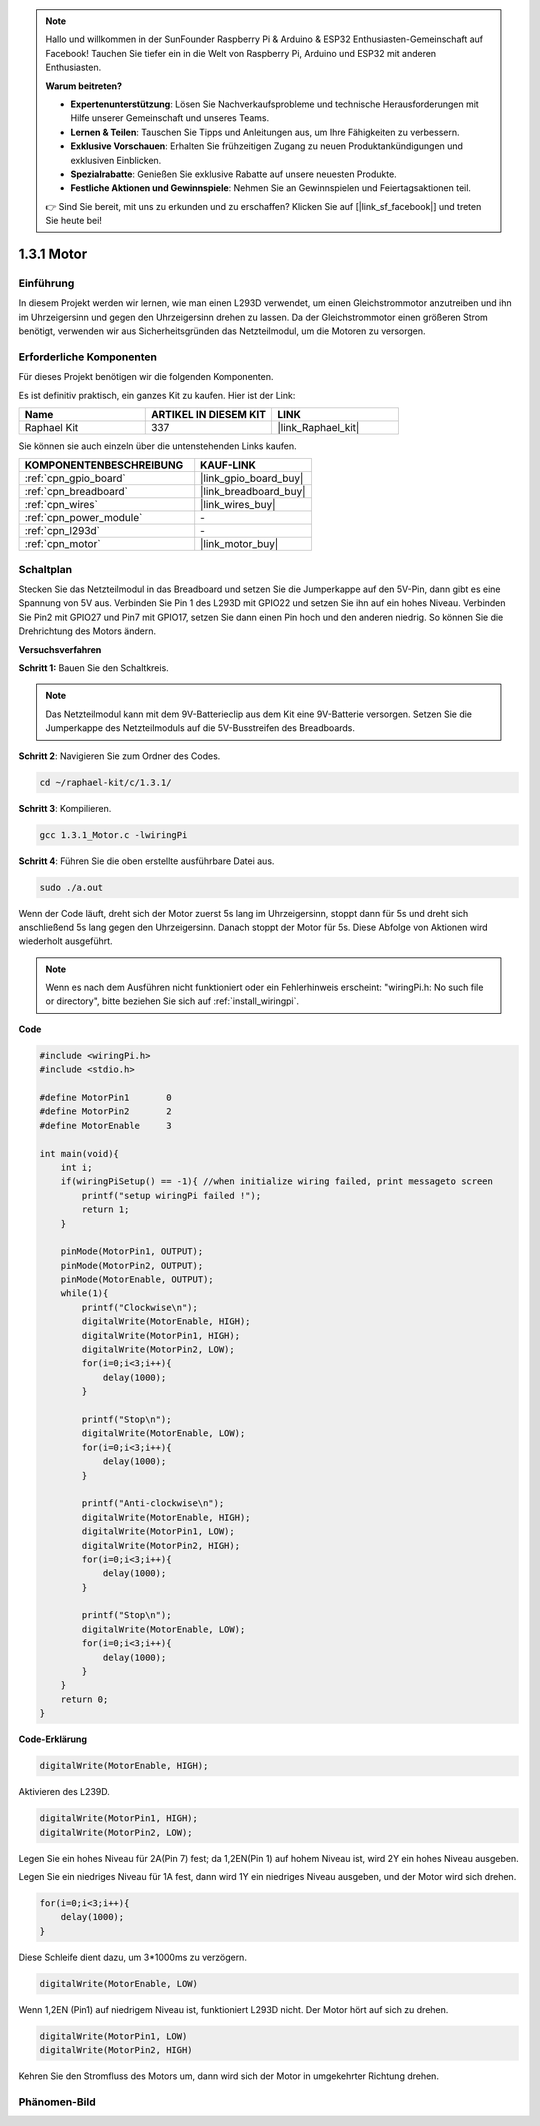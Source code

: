 .. note::

    Hallo und willkommen in der SunFounder Raspberry Pi & Arduino & ESP32 Enthusiasten-Gemeinschaft auf Facebook! Tauchen Sie tiefer ein in die Welt von Raspberry Pi, Arduino und ESP32 mit anderen Enthusiasten.

    **Warum beitreten?**

    - **Expertenunterstützung**: Lösen Sie Nachverkaufsprobleme und technische Herausforderungen mit Hilfe unserer Gemeinschaft und unseres Teams.
    - **Lernen & Teilen**: Tauschen Sie Tipps und Anleitungen aus, um Ihre Fähigkeiten zu verbessern.
    - **Exklusive Vorschauen**: Erhalten Sie frühzeitigen Zugang zu neuen Produktankündigungen und exklusiven Einblicken.
    - **Spezialrabatte**: Genießen Sie exklusive Rabatte auf unsere neuesten Produkte.
    - **Festliche Aktionen und Gewinnspiele**: Nehmen Sie an Gewinnspielen und Feiertagsaktionen teil.

    👉 Sind Sie bereit, mit uns zu erkunden und zu erschaffen? Klicken Sie auf [|link_sf_facebook|] und treten Sie heute bei!

.. _1.3.1_c_pi5:

1.3.1 Motor
=================

Einführung
-----------------

In diesem Projekt werden wir lernen, wie man einen L293D verwendet, um einen Gleichstrommotor anzutreiben und ihn im Uhrzeigersinn und gegen den Uhrzeigersinn drehen zu lassen. Da der Gleichstrommotor einen größeren Strom benötigt, verwenden wir aus Sicherheitsgründen das Netzteilmodul, um die Motoren zu versorgen.

Erforderliche Komponenten
------------------------------

Für dieses Projekt benötigen wir die folgenden Komponenten.

.. image:: ../img/list_1.3.1.png

Es ist definitiv praktisch, ein ganzes Kit zu kaufen. Hier ist der Link:

.. list-table::
    :widths: 20 20 20
    :header-rows: 1

    *   - Name	
        - ARTIKEL IN DIESEM KIT
        - LINK
    *   - Raphael Kit
        - 337
        - |link_Raphael_kit|

Sie können sie auch einzeln über die untenstehenden Links kaufen.

.. list-table::
    :widths: 30 20
    :header-rows: 1

    *   - KOMPONENTENBESCHREIBUNG
        - KAUF-LINK

    *   - :ref:`cpn_gpio_board`
        - |link_gpio_board_buy|
    *   - :ref:`cpn_breadboard`
        - |link_breadboard_buy|
    *   - :ref:`cpn_wires`
        - |link_wires_buy|
    *   - :ref:`cpn_power_module`
        - \-
    *   - :ref:`cpn_l293d`
        - \-
    *   - :ref:`cpn_motor`
        - |link_motor_buy|

Schaltplan
------------------

Stecken Sie das Netzteilmodul in das Breadboard und setzen Sie die Jumperkappe auf den 5V-Pin, dann gibt es eine Spannung von 5V aus. Verbinden Sie Pin 1 des L293D mit GPIO22 und setzen Sie ihn auf ein hohes Niveau. Verbinden Sie Pin2 mit GPIO27 und Pin7 mit GPIO17, setzen Sie dann einen Pin hoch und den anderen niedrig. So können Sie die Drehrichtung des Motors ändern.

.. image:: ../img/image336.png

**Versuchsverfahren**

**Schritt 1:** Bauen Sie den Schaltkreis.

.. image:: ../img/1.3.1.png

.. note::
    Das Netzteilmodul kann mit dem 9V-Batterieclip aus dem Kit eine 9V-Batterie versorgen. Setzen Sie die Jumperkappe des Netzteilmoduls auf die 5V-Busstreifen des Breadboards.

.. image:: ../img/image118.jpeg

**Schritt 2**: Navigieren Sie zum Ordner des Codes.

.. raw:: html

   <run></run>

.. code-block::

    cd ~/raphael-kit/c/1.3.1/

**Schritt 3**: Kompilieren.

.. raw:: html

   <run></run>

.. code-block::

    gcc 1.3.1_Motor.c -lwiringPi

**Schritt 4**: Führen Sie die oben erstellte ausführbare Datei aus.

.. raw:: html

   <run></run>

.. code-block::

    sudo ./a.out

Wenn der Code läuft, dreht sich der Motor zuerst 5s lang im Uhrzeigersinn, stoppt dann für 5s und dreht sich anschließend 5s lang gegen den Uhrzeigersinn. Danach stoppt der Motor für 5s. Diese Abfolge von Aktionen wird wiederholt ausgeführt.

.. note::

    Wenn es nach dem Ausführen nicht funktioniert oder ein Fehlerhinweis erscheint: \"wiringPi.h: No such file or directory\", bitte beziehen Sie sich auf :ref:`install_wiringpi`.

**Code**

.. code-block:: c

    #include <wiringPi.h>
    #include <stdio.h>

    #define MotorPin1       0
    #define MotorPin2       2
    #define MotorEnable     3

    int main(void){
        int i;
        if(wiringPiSetup() == -1){ //when initialize wiring failed, print messageto screen
            printf("setup wiringPi failed !");
            return 1;
        }
        
        pinMode(MotorPin1, OUTPUT);
        pinMode(MotorPin2, OUTPUT);
        pinMode(MotorEnable, OUTPUT);
        while(1){
            printf("Clockwise\n");
            digitalWrite(MotorEnable, HIGH);
            digitalWrite(MotorPin1, HIGH);
            digitalWrite(MotorPin2, LOW);
            for(i=0;i<3;i++){
                delay(1000);
            }

            printf("Stop\n");
            digitalWrite(MotorEnable, LOW);
            for(i=0;i<3;i++){
                delay(1000);
            }

            printf("Anti-clockwise\n");
            digitalWrite(MotorEnable, HIGH);
            digitalWrite(MotorPin1, LOW);
            digitalWrite(MotorPin2, HIGH);
            for(i=0;i<3;i++){
                delay(1000);
            }

            printf("Stop\n");
            digitalWrite(MotorEnable, LOW);
            for(i=0;i<3;i++){
                delay(1000);
            }
        }
        return 0;
    }

**Code-Erklärung**

.. code-block:: c

    digitalWrite(MotorEnable, HIGH);

Aktivieren des L239D.

.. code-block:: c

    digitalWrite(MotorPin1, HIGH);
    digitalWrite(MotorPin2, LOW);

Legen Sie ein hohes Niveau für 2A(Pin 7) fest; da 1,2EN(Pin 1) auf 
hohem Niveau ist, wird 2Y ein hohes Niveau ausgeben.

Legen Sie ein niedriges Niveau für 1A fest, dann wird 1Y ein niedriges Niveau ausgeben, und 
der Motor wird sich drehen.

.. code-block:: c

    for(i=0;i<3;i++){
        delay(1000);
    }

Diese Schleife dient dazu, um 3*1000ms zu verzögern.

.. code-block:: c

    digitalWrite(MotorEnable, LOW)

Wenn 1,2EN (Pin1) auf niedrigem Niveau ist, funktioniert L293D nicht. Der Motor hört auf sich zu drehen.

.. code-block:: c

    digitalWrite(MotorPin1, LOW)
    digitalWrite(MotorPin2, HIGH)

Kehren Sie den Stromfluss des Motors um, dann wird sich der Motor in umgekehrter Richtung drehen.

Phänomen-Bild
------------------

.. image:: ../img/image119.jpeg